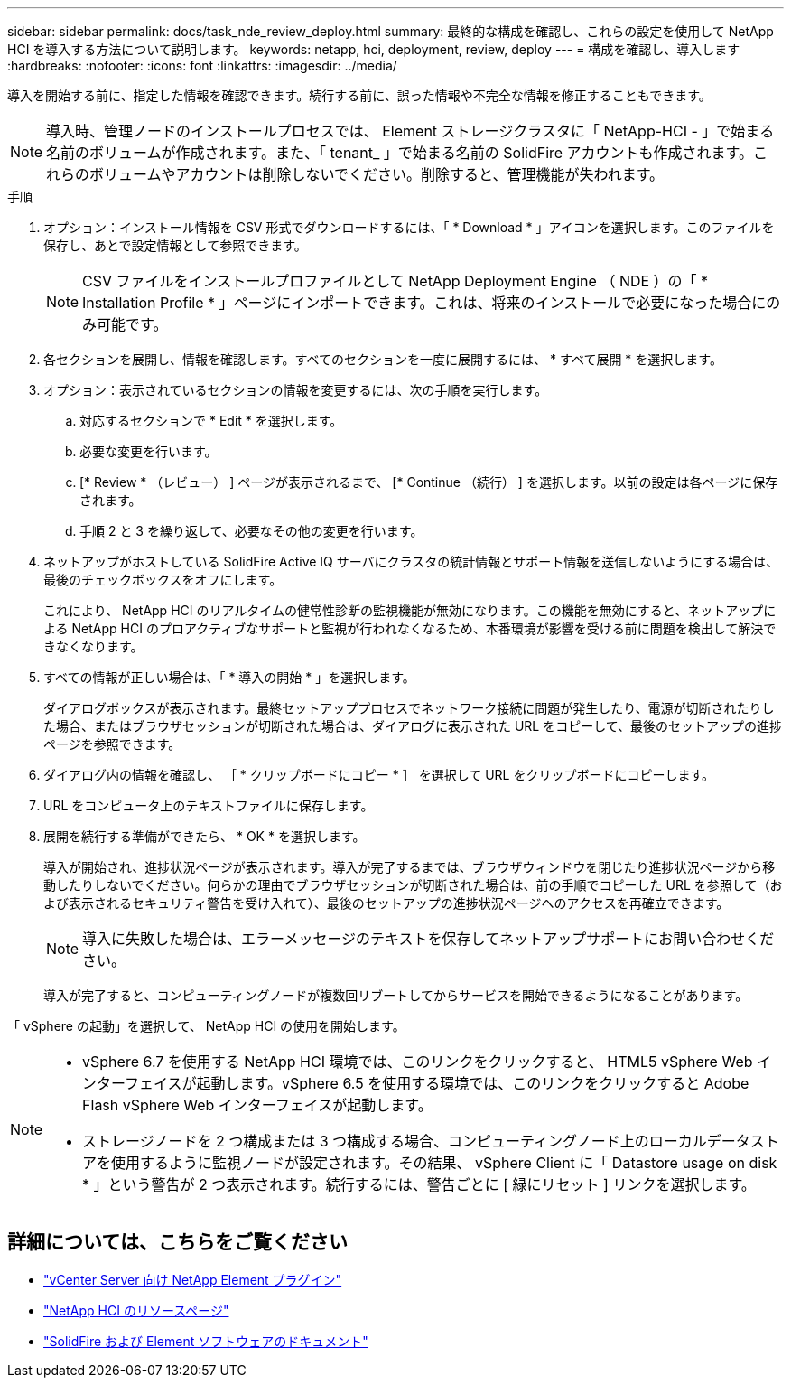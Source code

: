 ---
sidebar: sidebar 
permalink: docs/task_nde_review_deploy.html 
summary: 最終的な構成を確認し、これらの設定を使用して NetApp HCI を導入する方法について説明します。 
keywords: netapp, hci, deployment, review, deploy 
---
= 構成を確認し、導入します
:hardbreaks:
:nofooter: 
:icons: font
:linkattrs: 
:imagesdir: ../media/


[role="lead"]
導入を開始する前に、指定した情報を確認できます。続行する前に、誤った情報や不完全な情報を修正することもできます。


NOTE: 導入時、管理ノードのインストールプロセスでは、 Element ストレージクラスタに「 NetApp-HCI - 」で始まる名前のボリュームが作成されます。また、「 tenant_ 」で始まる名前の SolidFire アカウントも作成されます。これらのボリュームやアカウントは削除しないでください。削除すると、管理機能が失われます。

.手順
. オプション：インストール情報を CSV 形式でダウンロードするには、「 * Download * 」アイコンを選択します。このファイルを保存し、あとで設定情報として参照できます。
+

NOTE: CSV ファイルをインストールプロファイルとして NetApp Deployment Engine （ NDE ）の「 * Installation Profile * 」ページにインポートできます。これは、将来のインストールで必要になった場合にのみ可能です。

. 各セクションを展開し、情報を確認します。すべてのセクションを一度に展開するには、 * すべて展開 * を選択します。
. オプション：表示されているセクションの情報を変更するには、次の手順を実行します。
+
.. 対応するセクションで * Edit * を選択します。
.. 必要な変更を行います。
.. [* Review * （レビュー） ] ページが表示されるまで、 [* Continue （続行） ] を選択します。以前の設定は各ページに保存されます。
.. 手順 2 と 3 を繰り返して、必要なその他の変更を行います。


. ネットアップがホストしている SolidFire Active IQ サーバにクラスタの統計情報とサポート情報を送信しないようにする場合は、最後のチェックボックスをオフにします。
+
これにより、 NetApp HCI のリアルタイムの健常性診断の監視機能が無効になります。この機能を無効にすると、ネットアップによる NetApp HCI のプロアクティブなサポートと監視が行われなくなるため、本番環境が影響を受ける前に問題を検出して解決できなくなります。

. すべての情報が正しい場合は、「 * 導入の開始 * 」を選択します。
+
ダイアログボックスが表示されます。最終セットアッププロセスでネットワーク接続に問題が発生したり、電源が切断されたりした場合、またはブラウザセッションが切断された場合は、ダイアログに表示された URL をコピーして、最後のセットアップの進捗ページを参照できます。

. ダイアログ内の情報を確認し、 ［ * クリップボードにコピー * ］ を選択して URL をクリップボードにコピーします。
. URL をコンピュータ上のテキストファイルに保存します。
. 展開を続行する準備ができたら、 * OK * を選択します。
+
導入が開始され、進捗状況ページが表示されます。導入が完了するまでは、ブラウザウィンドウを閉じたり進捗状況ページから移動したりしないでください。何らかの理由でブラウザセッションが切断された場合は、前の手順でコピーした URL を参照して（および表示されるセキュリティ警告を受け入れて）、最後のセットアップの進捗状況ページへのアクセスを再確立できます。

+

NOTE: 導入に失敗した場合は、エラーメッセージのテキストを保存してネットアップサポートにお問い合わせください。

+
導入が完了すると、コンピューティングノードが複数回リブートしてからサービスを開始できるようになることがあります。



「 vSphere の起動」を選択して、 NetApp HCI の使用を開始します。

[NOTE]
====
* vSphere 6.7 を使用する NetApp HCI 環境では、このリンクをクリックすると、 HTML5 vSphere Web インターフェイスが起動します。vSphere 6.5 を使用する環境では、このリンクをクリックすると Adobe Flash vSphere Web インターフェイスが起動します。
* ストレージノードを 2 つ構成または 3 つ構成する場合、コンピューティングノード上のローカルデータストアを使用するように監視ノードが設定されます。その結果、 vSphere Client に「 Datastore usage on disk * 」という警告が 2 つ表示されます。続行するには、警告ごとに [ 緑にリセット ] リンクを選択します。


====


== 詳細については、こちらをご覧ください

* https://docs.netapp.com/us-en/vcp/index.html["vCenter Server 向け NetApp Element プラグイン"^]
* https://www.netapp.com/us/documentation/hci.aspx["NetApp HCI のリソースページ"^]
* https://docs.netapp.com/us-en/element-software/index.html["SolidFire および Element ソフトウェアのドキュメント"^]

